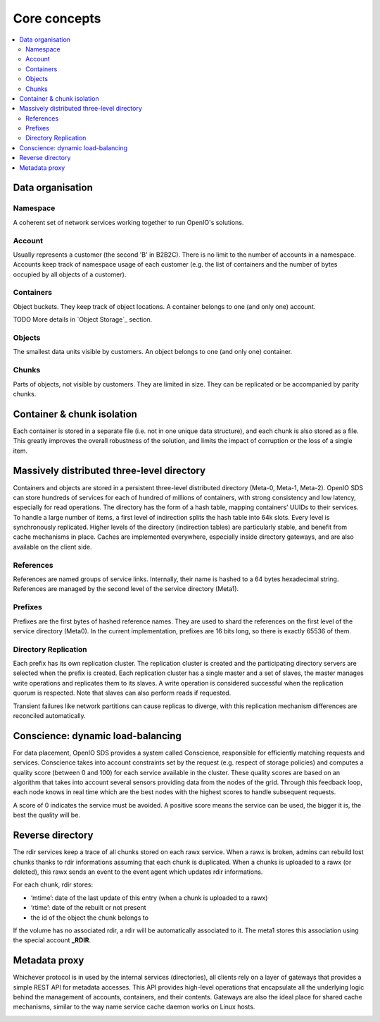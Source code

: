 =============
Core concepts
=============

.. contents::
   :local:

Data organisation
~~~~~~~~~~~~~~~~~

.. image:: ../../../images/openio-arch-data-organization.png
   :align: center
   :width: 250 px

Namespace
---------

A coherent set of network services working together to run OpenIO's solutions.

Account
-------
Usually represents a customer (the second 'B' in B2B2C). There is
no limit to the number of accounts in a namespace. Accounts keep track of
namespace usage of each customer (e.g. the list of containers and
the number of bytes occupied by all objects of a customer).

Containers
----------
Object buckets. They keep track of object locations.
A container belongs to one (and only one) account.

TODO More details in `Object Storage`_ section.

Objects
-------
The smallest data units visible by customers. An object belongs
to one (and only one) container.


Chunks
------
Parts of objects, not visible by customers. They are limited in size.
They can be replicated or be accompanied by parity chunks.

.. image:: ../../../images/openio-arch-object-split-in-chunk.png
   :width: 800 px
   :align: center


Container & chunk isolation
~~~~~~~~~~~~~~~~~~~~~~~~~~~

Each container is stored in a separate file (i.e. not in one unique data structure), and each chunk is also stored as a file. This greatly improves the overall robustness of the solution, and limits the impact of corruption or the loss of a single item.


Massively distributed three-level directory
~~~~~~~~~~~~~~~~~~~~~~~~~~~~~~~~~~~~~~~~~~~

Containers and objects are stored in a persistent three-level distributed directory (Meta-0, Meta-1, Meta-2). OpenIO SDS can store hundreds of services for each of hundred of millions of containers, with strong consistency and low latency, especially for read operations.
The directory has the form of a hash table, mapping containers’ UUIDs to their services. To handle a large number of items, a first level of indirection splits the hash table into 64k slots. Every level is synchronously replicated.
Higher levels of the directory (indirection tables) are particularly stable, and benefit from cache mechanisms in place. Caches are implemented everywhere, especially inside directory gateways, and are also available on the client side.

.. image:: ../../../images/openio-arch-directory-indirection-tables.png
   :width: 600 px
   :align: center


References
----------
References are named groups of service links.
Internally, their name is hashed to a 64 bytes hexadecimal string.
References are managed by the second level of the service directory (Meta1).

Prefixes
--------
Prefixes are the first bytes of hashed reference names. They are used
to shard the references on the first level of the service directory (Meta0).
In the current implementation, prefixes are 16 bits long, so there is exactly
65536 of them.

Directory Replication
---------------------

Each prefix has its own replication cluster. The replication cluster is created and
the participating directory servers are selected when the prefix is created.
Each replication cluster has a single master and a set of slaves, the master manages
write operations and replicates them to its slaves.
A write operation is considered successful when the replication quorum is respected.
Note that slaves can also perform reads if requested.

Transient failures like network partitions can cause replicas to diverge, with this
replication mechanism differences are reconciled automatically.

Conscience: dynamic load-balancing
~~~~~~~~~~~~~~~~~~~~~~~~~~~~~~~~~~

For data placement, OpenIO SDS provides a system called Conscience, responsible for efficiently matching requests and services. Conscience takes into account constraints set by the request (e.g. respect of storage policies) and computes a quality score (between 0 and 100) for each service available in the cluster. These quality scores are based on an algorithm that takes into account several sensors providing data from the nodes of the grid. Through this feedback loop, each node knows in real time which are the best nodes with the highest scores to handle subsequent requests.

A score of 0 indicates the service must be avoided. A positive score means the service can be used, the bigger it is, the best the quality will be.

.. image:: ../../../images/openio-arch-conscience-feedback-loop.png
   :width: 600 px
   :align: center

Reverse directory
~~~~~~~~~~~~~~~~~

The rdir services keep a trace of all chunks stored on each rawx service. When a rawx is broken, admins can rebuild lost chunks thanks to rdir informations assuming that each chunk is duplicated.
When a chunks is uploaded to a rawx (or deleted), this rawx sends an event to the event agent which updates rdir informations.

For each chunk, rdir stores:

- ‘mtime’: date of the last update of this entry (when a chunk is uploaded to a rawx)
- ‘rtime’: date of the rebuilt or not present
- the id of the object the chunk belongs to

If the volume has no associated rdir, a rdir will be automatically associated to
it. The meta1 stores this association using the special account **_RDIR**.


Metadata proxy
~~~~~~~~~~~~~~
Whichever protocol is in used by the internal services (directories), all clients rely on a layer of gateways that provides a simple REST API for metadata accesses. This API provides high-level operations that encapsulate all the underlying logic behind the management of accounts, containers, and their contents. Gateways are also the ideal place for shared cache mechanisms, similar to the way name service cache daemon works on Linux hosts.

.. image:: ../../../images/openio-client-with-proxy.svg
   :width: 500 px
   :align: center
